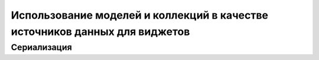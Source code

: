 ***************************************************************************
Использование моделей и коллекций в качестве источников данных для виджетов
***************************************************************************


Сериализация
============
